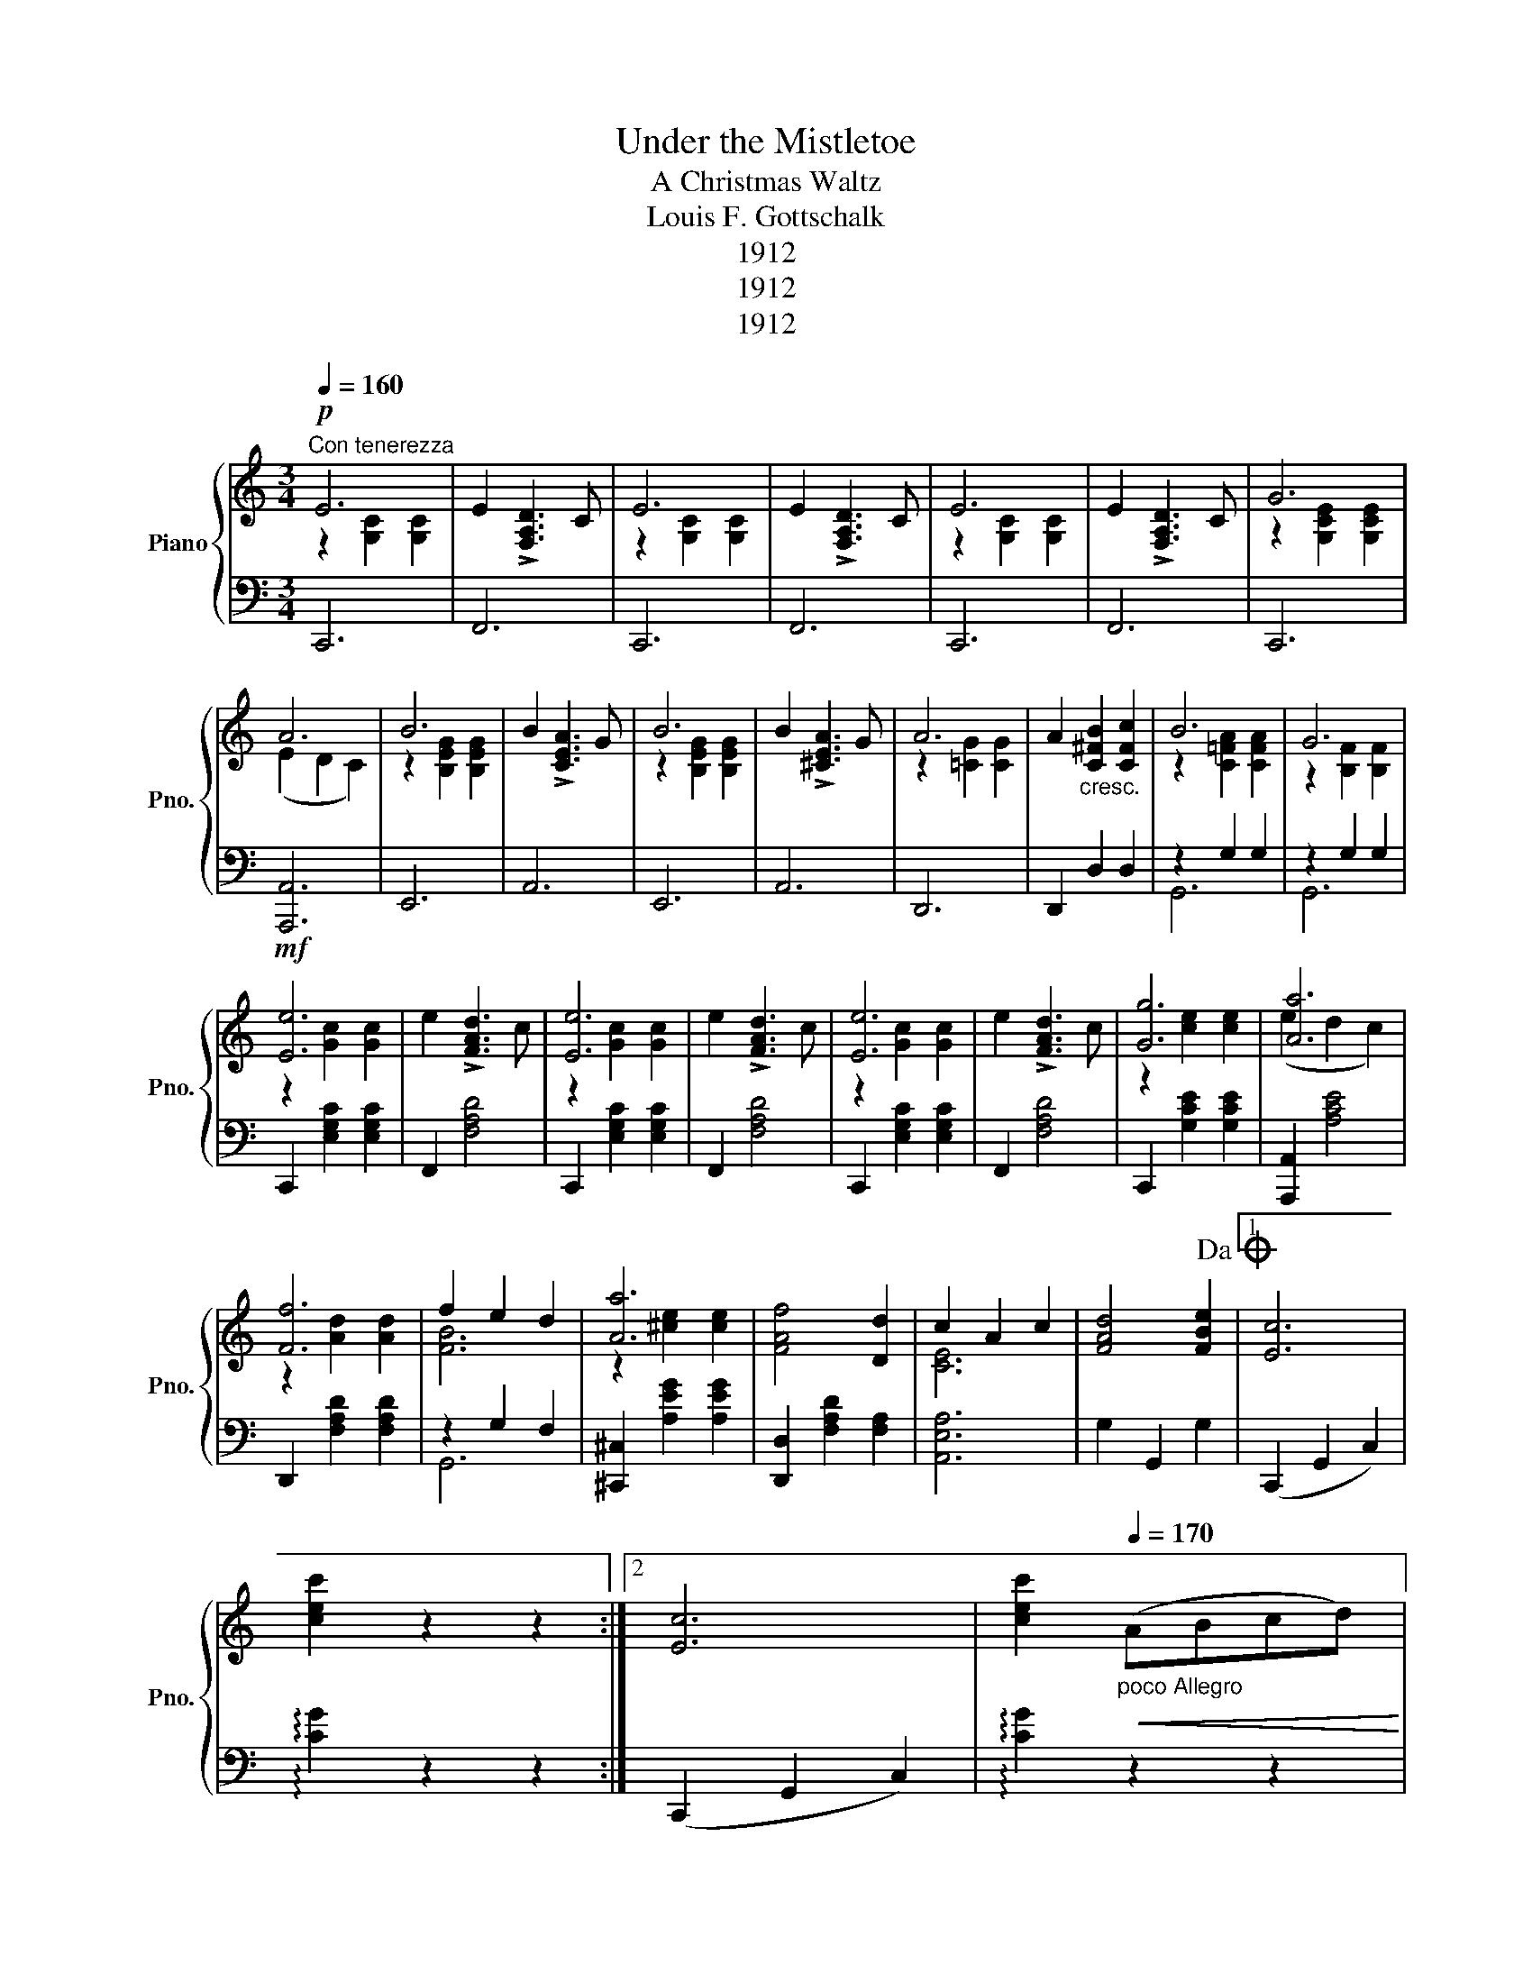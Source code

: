 X:1
T:Under the Mistletoe
T:A Christmas Waltz
T:Louis F. Gottschalk
T:1912
T:1912
T:1912
Z:1912
%%score { ( 1 2 ) | ( 3 4 ) }
L:1/8
Q:1/4=160
M:3/4
K:C
V:1 treble nm="Piano" snm="Pno."
V:2 treble 
V:3 bass 
V:4 bass 
V:1
!p!"^Con tenerezza" E6 | E2 !>![F,A,D]3 C | E6 | E2 !>![F,A,D]3 C | E6 | E2 !>![F,A,D]3 C | G6 | %7
 A6 | B6 | B2 !>![CEA]3 G | B6 | B2 !>![^CEA]3 G | A6 | A2"_cresc." [C^FB]2 [CFc]2 | B6 | G6 | %16
!mf! [Ee]6 | e2 !>![FAd]3 c | [Ee]6 | e2 !>![FAd]3 c | [Ee]6 | e2 !>![FAd]3 c | [Gg]6 | [Aa]6 | %24
 [Ff]6 | f2 e2 d2 | [Aa]6 | [FAf]4 [Dd]2 | c2 A2 c2 | [FAd]4 [FBe]2!dacoda! |1 [Ec]6 | %31
 [cec']2 z2 z2 :|2 [Ec]6 | [cec']2"_poco Allegro"[Q:1/4=170]!<(! (ABcd)!<)! |: %34
!f! .[Ace]z.[Aca]z.[Ace] z | .[Adf]z.[Ada]z.[Adf] z | ([ce][Bd][Ac][Bd] [ce]2) | %37
 ([ce][Bd][Ac][Bd] [ce]2) | .B2 .e2 .B2 | (cB A4) | .[AB].[AB] .[Ac]2 .[AB]2 | %41
 .[^Ge]2!mf!!<(! (ABcd)!<)! |!f! .[Ace]z.[Aca]z.[Ace] z | .[Adf]z.[Ada]z.[Adf] z | %44
 ([ce][Bd][Ac][Bd] [ce]2) | ([ce][Bd][Ac][Bd] [ce]2) | .[Ad]2 .[Af]2 .[FA]2 | (c4 B2) |1 [CEA]6- | %49
 [CEA]2!mf!!<(! (ABcd)!<)! :|2 [CEA]6- | [CEA]2 z2 z2 ||[Q:1/4=160]!p! E6 | E2 !>![F,A,D]3 C | E6 | %55
 E2 !>![F,A,D]3 C | E6 | E2 !>![F,A,D]3 C | G6 | A6 | B6 | B2 !>![CEA]3 G | B6 | B2 !>![^CEA]3 G | %64
 A6 | A2!<(! [C^FB]2 [CFc]2 | B6 | G6!<)! |!mf! [Ee]6 | e2 !>![FAd]3 c | [Ee]6 | e2 !>![FAd]3 c | %72
 [Ee]6 | e2 !>![FAd]3 c | [Gg]6 | [Aa]6 | [Ff]6 | f2 e2 d2 | [Aa]6 | [FAf]4 [Dd]2 | c2 A2 c2 | %81
 [FAd]4 [FBe]2 | [Ec]6 | [cec']2 z2 z2 ||[K:F]!mf!"_dolce" [F,F]2 [G,G]2 [A,A]2 | %85
 [Ee]2 [Dd]3 [A,A] | [Cc]6 |!f! [Cc]6 | [F,F]2 [G,G]2 [A,A]2 | [Ee]2 [Dd]3 [A,A] | [Cc]6 | %91
!f! [Cc]6 | [F,F]2 [G,G]2 [A,A]2 | [A,A]2 [B,B]2 [Cc]2 | [Dd]6 | [Dd]6 | [B,B]2 [Cc]2 [Dd]2 | %97
 [D,D]2 [A,A]3 [G,G] | [F,F]6 | [G,G]6 | [F,F]2 [G,G]2 [A,A]2 | [Ee]2 [Dd]3 [A,A] | [Cc]6 | [Cc]6 | %104
 [F,F]2 [G,G]2 [A,A]2 | [Ee]2 [Dd]3 [A,A] | [Cc]6 | [Cc]6 | [F,F]2 [G,G]2 [A,A]2 | %109
 [Gg]2 [Ff]3 [^C^c] | [Dd]6 | [^G,^G]6 |"_cresc." !>![CFAc]2 !>![^CFA^c]2 !>![DFAd]2 | %113
 !>![DGBd]2 !>![FBdf]2 !>![GBeg]2 |!f! ([FAf]6 | [ad']2) z2 z2!D.C.! || %116
[K:C][M:3/4]O[K:treble]!mf! [Ec]2"_cresc." .[CE]2 .[EG]2 | .[Gc]2 .[EG]2 .[Gc]2 | [ce]2 z2 z2 | %119
!ff! !>![GBfg]2 z2 z2 | !>![cec']2 z2 z2 | !>!C2 z2 z2 |] %122
V:2
 z2 [G,C]2 [G,C]2 | x6 | z2 [G,C]2 [G,C]2 | x6 | z2 [G,C]2 [G,C]2 | x6 | z2 [G,CE]2 [G,CE]2 | %7
 (E2 D2 C2) | z2 [B,EG]2 [B,EG]2 | x6 | z2 [B,EG]2 [B,EG]2 | x6 | z2 [=CG]2 [CG]2 | x6 | %14
 z2 [C=FA]2 [CFA]2 | z2 [B,F]2 [B,F]2 | z2 [Gc]2 [Gc]2 | x6 | z2 [Gc]2 [Gc]2 | x6 | %20
 z2 [Gc]2 [Gc]2 | x6 | z2 [ce]2 [ce]2 | (e2 d2 c2) | z2 [Ad]2 [Ad]2 | [FB]6 | z2 [^ce]2 [ce]2 | %27
 x6 | [CE]6 | x6 |1 x6 | x6 :|2 x6 | x6 |: x6 | x6 | x6 | x6 | x6 | x6 | x6 | x6 | x6 | x6 | x6 | %45
 x6 | x6 | [D^G]6 |1 x6 | x6 :|2 x6 | x6 || z2 [G,C]2 [G,C]2 | x6 | z2 [G,C]2 [G,C]2 | x6 | %56
 z2 [G,C]2 [G,C]2 | x6 | z2 [G,CE]2 [G,CE]2 | (E2 D2 C2) | z2 [B,EG]2 [B,EG]2 | x6 | %62
 z2 [B,EG]2 [B,EG]2 | x6 | z2 [=CG]2 [CG]2 | x6 | z2 [C=FA]2 [CFA]2 | z2 [B,F]2 [B,F]2 | %68
 z2 [Gc]2 [Gc]2 | x6 | z2 [Gc]2 [Gc]2 | x6 | z2 [Gc]2 [Gc]2 | x6 | z2 [ce]2 [ce]2 | (e2 d2 c2) | %76
 z2 [Ad]2 [Ad]2 | [FB]6 | z2 [^ce]2 [ce]2 | x6 | [CE]6 | x6 | x6 | x6 ||[K:F] x6 | x6 | %86
 z2!<(! [EG]2 [EG]2 | z2!<)!!mf! [E^G]2 [EG]2 | x6 | x6 | z2!<(! [EG]2 [EG]2 | %91
 z2!<)!!mf! [E^G]2 [EG]2 | x6 | x6 | z2 [FB]2 [FB]2 | z2 [FA]2 [FA]2 | x6 | x6 | z2 [B,D]2 [B,D]2 | %99
 z2 [CE]2 [CE]2 | x6 | x6 | z2 [EG]2 [EG]2 | z2 [E^G]2 [EG]2 | x6 | x6 | z2 [EG]2 [EG]2 | %107
 z2 [E^G]2 [EG]2 | x6 | x6 | z2 [FB]2 [FB]2 | z2 [FB]2 [FB]2 | x6 | x6 | x6 | [Fcf]2 x4 || %116
[K:C][M:3/4][K:treble] x6 | x6 | x6 | x6 | x6 | x6 |] %122
V:3
 C,,6 | F,,6 | C,,6 | F,,6 | C,,6 | F,,6 | C,,6 | [A,,,A,,]6 | E,,6 | A,,6 | E,,6 | A,,6 | D,,6 | %13
 D,,2 D,2 D,2 | z2 G,2 G,2 | z2 G,2 G,2 | C,,2 [E,G,C]2 [E,G,C]2 | F,,2 [F,A,D]4 | %18
 C,,2 [E,G,C]2 [E,G,C]2 | F,,2 [F,A,D]4 | C,,2 [E,G,C]2 [E,G,C]2 | F,,2 [F,A,D]4 | %22
 C,,2 [G,CE]2 [G,CE]2 | [A,,,A,,]2 [A,CE]4 | D,,2 [F,A,D]2 [F,A,D]2 | z2 G,2 F,2 | %26
 [^C,,^C,]2 [A,EG]2 [A,EG]2 | [D,,D,]2 [F,A,D]2 [F,A,]2 | [A,,E,A,]6 | G,2 G,,2 G,2 |1 %30
 (C,,2 G,,2 C,2) | !arpeggio![CG]2 z2 z2 :|2 (C,,2 G,,2 C,2) | !arpeggio![CG]2 z2 z2 |: %34
 A,,2 [A,CE]2 [A,CE]2 | D,2 [A,DF]2 [A,DF]2 | A,,2 [A,CE]2 [A,CE]2 | E,2 [A,CE]2 [A,CE]2 | %38
 z2 [B,E]2 [B,E]2 | z2 [A,C]2 [A,C]2 | .[^F,B,^D].[F,B,D] .[F,B,E]2 .[F,B,D]2 | .[E,B,E]2 z2 z2 | %42
 A,,2 [A,CE]2 [A,CE]2 | D,2 [A,DF]2 [A,DF]2 | A,,2 [A,CE]2 [A,CE]2 | z2 [CE]2 [CE]2 | %46
 F,2 [A,D]2 [A,D]2 | E,2 E,,2 E,2 |1 .[A,,A,]2 .E,2 .C,2 | .A,,2 z2 z2 :|2 .[A,,A,]2 .E,2 .C,2 | %51
 .A,,2 !>![_A,,_A,]2 !>![G,,G,]2 || C,,6 | F,,6 | C,,6 | F,,6 | C,,6 | F,,6 | C,,6 | [A,,,A,,]6 | %60
 E,,6 | A,,6 | E,,6 | A,,6 | D,,6 | D,,2 D,2 D,2 | z2 G,2 G,2 | z2 G,2 G,2 | %68
 C,,2 [E,G,C]2 [E,G,C]2 | F,,2 [F,A,D]4 | C,,2 [E,G,C]2 [E,G,C]2 | F,,2 [F,A,D]4 | %72
 C,,2 [E,G,C]2 [E,G,C]2 | F,,2 [F,A,D]4 | C,,2 [G,CE]2 [G,CE]2 | [A,,,A,,]2 [A,CE]4 | %76
 D,,2 [F,A,D]2 [F,A,D]2 | z2 G,2 F,2 | [^C,,^C,]2 [A,EG]2 [A,EG]2 | [D,,D,]2 [F,A,D]2 [F,A,]2 | %80
 [A,,E,A,]6 | G,2 G,,2 G,2 | (C,,2 G,,2 C,2) | !arpeggio![CG]2 z2 z2 ||[K:F] F,,2 G,,2 A,,2 | %85
 E,2 D,2 A,,2 | G,,6 | z2 !>!B,4 | F,,2 G,,2 A,,2 | E,2 D,2 A,,2 | G,,6 | z2 !>!B,4 | %92
 F,,2 G,,2 A,,2 | A,,2 B,,2 C,2 | z2 [F,B,]2 [F,B,]2 | z2 [F,A,C]2 [F,A,C]2 | [G,,D,]2 C,2 D,2 | %97
 D,,2 A,,3 G,, | z2 C,4 | z2 C,4 | F,,2 G,,2 A,,2 | E,2 D,2 A,,2 | G,,6 | z2 !>!B,4 | %104
 F,,2 G,,2 A,,2 | E,2 D,2 A,,2 | G,,6 | z2 !>!B,4 | F,,2 G,,2 A,,2 | G,2 F,3 ^C, | %110
 z2 [F,B,]2 [F,B,]2 | z2 B,,2 B,,2 | !>![C,,C,]2 !>![C,,C,]2 !>![C,,C,]2 | %113
 !>![C,,C,]2 !>![C,,C,]2 !>![C,,C,]2 | [F,,,F,,]2 C,2 A,2 | z6 ||[K:C][M:3/4] [C,G,]2 .G,2 .C2 | %117
 .E2 .C2 .E2 | .G2 z2 z2 | !>![G,,G,]2 z2 z2 | !>![C,,C,]2 z2 z2 | !>![C,,C,]2 z2 z2 |] %122
V:4
 x6 | x6 | x6 | x6 | x6 | x6 | x6 | x6 | x6 | x6 | x6 | x6 | x6 | x6 | G,,6 | G,,6 | x6 | x6 | x6 | %19
 x6 | x6 | x6 | x6 | x6 | x6 | G,,6 | x6 | x6 | x6 | x6 |1 x6 | !arpeggio!x2 x4 :|2 x6 | %33
 !arpeggio!x2 x4 |: x6 | x6 | x6 | x6 | !>!^G,6 | !>!F,6 | x6 | x6 | x6 | x6 | x6 | !>!G,6 | x6 | %47
 x6 |1 x6 | x6 :|2 x6 | x6 || x6 | x6 | x6 | x6 | x6 | x6 | x6 | x6 | x6 | x6 | x6 | x6 | x6 | x6 | %66
 G,,6 | G,,6 | x6 | x6 | x6 | x6 | x6 | x6 | x6 | x6 | x6 | G,,6 | x6 | x6 | x6 | x6 | x6 | %83
 !arpeggio!x2 x4 ||[K:F] x6 | x6 | x6 | [C,,C,]6 | x6 | x6 | x6 | [C,,C,]6 | x6 | x6 | B,,6 | %95
 A,,6 | x6 | x6 | C,,6 | C,,6 | x6 | x6 | x6 | [C,,C,]6 | x6 | x6 | x6 | [C,,C,]6 | x6 | x6 | %110
 B,,6 | B,,,6 | x6 | x6 | x6 | x6 ||[K:C][M:3/4] x6 | x6 | x6 | x6 | x6 | x6 |] %122


